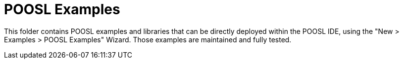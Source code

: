 = POOSL Examples

This folder contains POOSL examples and libraries that can be directly deployed within the POOSL IDE, using the "New > Examples > POOSL Examples" Wizard. Those examples are maintained and fully tested.
